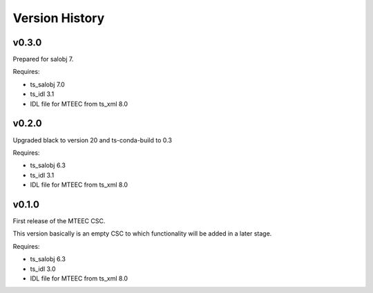 .. py:currentmodule:: lsst.ts.mteec

.. _lsst.ts.mteec.version_history:

###############
Version History
###############

v0.3.0
======

Prepared for salobj 7.

Requires:

* ts_salobj 7.0
* ts_idl 3.1
* IDL file for MTEEC from ts_xml 8.0

v0.2.0
======

Upgraded black to version 20 and ts-conda-build to 0.3

Requires:

* ts_salobj 6.3
* ts_idl 3.1
* IDL file for MTEEC from ts_xml 8.0


v0.1.0
======

First release of the MTEEC CSC.

This version basically is an empty CSC to which functionality will be added in a later stage.

Requires:

* ts_salobj 6.3
* ts_idl 3.0
* IDL file for MTEEC from ts_xml 8.0
